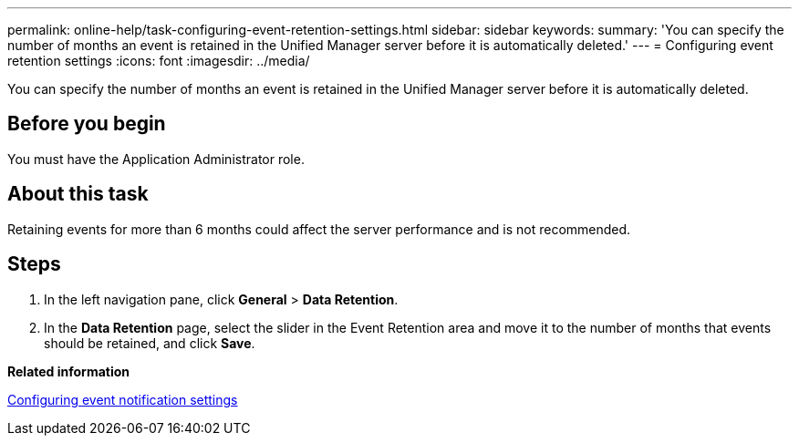 ---
permalink: online-help/task-configuring-event-retention-settings.html
sidebar: sidebar
keywords: 
summary: 'You can specify the number of months an event is retained in the Unified Manager server before it is automatically deleted.'
---
= Configuring event retention settings
:icons: font
:imagesdir: ../media/

[.lead]
You can specify the number of months an event is retained in the Unified Manager server before it is automatically deleted.

== Before you begin

You must have the Application Administrator role.

== About this task

Retaining events for more than 6 months could affect the server performance and is not recommended.

== Steps

. In the left navigation pane, click *General* > *Data Retention*.
. In the *Data Retention* page, select the slider in the Event Retention area and move it to the number of months that events should be retained, and click *Save*.

*Related information*

xref:task-configuring-event-notification-settings.adoc[Configuring event notification settings]
